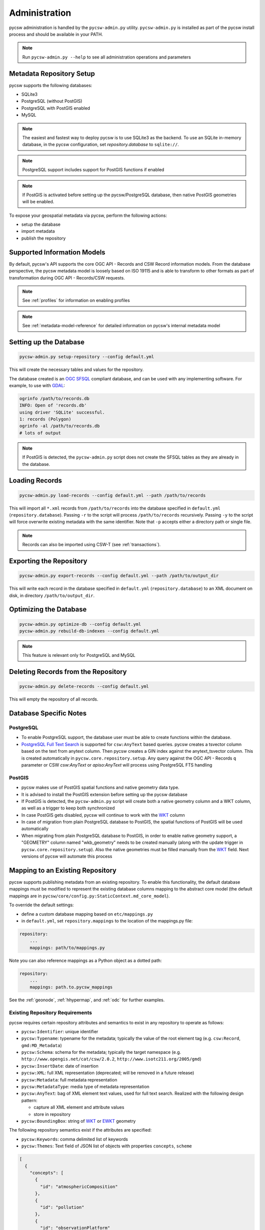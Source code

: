 .. _administration:

Administration
==============

pycsw administration is handled by the ``pycsw-admin.py`` utility.  ``pycsw-admin.py``
is installed as part of the pycsw install process and should be available in your
PATH.

.. note::
  Run ``pycsw-admin.py --help`` to see all administration operations and parameters

Metadata Repository Setup
-------------------------

pycsw supports the following databases:

- SQLite3
- PostgreSQL (without PostGIS)
- PostgreSQL with PostGIS enabled
- MySQL

.. note::
  The easiest and fastest way to deploy pycsw is to use SQLite3 as the backend. To use an SQLite
  in-memory database, in the pycsw configuration, set `repository.database` to ``sqlite://``.

.. note::
  PostgreSQL support includes support for PostGIS functions if enabled

.. note::
  If PostGIS is activated before setting up the pycsw/PostgreSQL database, then native PostGIS geometries will be enabled.

To expose your geospatial metadata via pycsw, perform the following actions:

- setup the database
- import metadata
- publish the repository

Supported Information Models
----------------------------

By default, pycsw's API  supports the core OGC API - Records and CSW Record information models.  From
the database perspective, the pycsw metadata model is loosely based on ISO 19115 and is
able to transform to other formats as part of transformation during OGC API - Records/CSW requests.

.. note::
  See :ref:`profiles` for information on enabling profiles

.. note::
  See :ref:`metadata-model-reference` for detailed information on pycsw's internal metadata model

Setting up the Database
-----------------------

.. code-block:: bash

  pycsw-admin.py setup-repository --config default.yml

This will create the necessary tables and values for the repository.

The database created is an `OGC SFSQL`_ compliant database, and can be used with any implementing software.  For example, to use with `GDAL`_:

.. code-block:: bash

  ogrinfo /path/to/records.db
  INFO: Open of 'records.db'
  using driver 'SQLite' successful.
  1: records (Polygon)
  ogrinfo -al /path/to/records.db
  # lots of output

.. note::
  If PostGIS is detected, the ``pycsw-admin.py`` script does not create the SFSQL tables as they are already in the database.


Loading Records
----------------

.. code-block:: bash

  pycsw-admin.py load-records --config default.yml --path /path/to/records

This will import all ``*.xml`` records from ``/path/to/records`` into the database specified in ``default.yml`` (``repository.database``).  Passing ``-r`` to the script will process ``/path/to/records`` recursively.  Passing ``-y`` to the script will force overwrite existing metadata with the same identifier.  Note that ``-p`` accepts either a directory path or single file.

.. note::
  Records can also be imported using CSW-T (see :ref:`transactions`).

Exporting the Repository
------------------------

.. code-block:: bash

  pycsw-admin.py export-records --config default.yml --path /path/to/output_dir

This will write each record in the database specified in ``default.yml`` (``repository.database``) to an XML document on disk, in directory ``/path/to/output_dir``.

Optimizing the Database
-----------------------

.. code-block:: bash

  pycsw-admin.py optimize-db --config default.yml
  pycsw-admin.py rebuild-db-indexes --config default.yml

.. note::
  This feature is relevant only for PostgreSQL and MySQL

Deleting Records from the Repository
------------------------------------

.. code-block:: bash

  pycsw-admin.py delete-records --config default.yml

This will empty the repository of all records.

Database Specific Notes
-----------------------

PostgreSQL
^^^^^^^^^^

-  To enable PostgreSQL support, the database user must be able to create functions within the database.
- `PostgreSQL Full Text Search`_ is supported for ``csw:AnyText`` based queries.  pycsw creates a tsvector column based on the text from anytext column. Then pycsw creates a GIN index against the anytext_tsvector column.  This is created automatically in ``pycsw.core.repository.setup``.  Any query against the OGC API - Records ``q`` parameter or CSW `csw:AnyText` or `apiso:AnyText` will process using PostgreSQL FTS handling

PostGIS
^^^^^^^

- pycsw makes use of PostGIS spatial functions and native geometry data type.
- It is advised to install the PostGIS extension before setting up the pycsw database
- If PostGIS is detected, the ``pycsw-admin.py`` script will create both a native geometry column and a WKT column, as well as a trigger to keep both synchronized
- In case PostGIS gets disabled, pycsw will continue to work with the `WKT`_ column
- In case of migration from plain PostgreSQL database to PostGIS, the spatial functions of PostGIS will be used automatically
- When migrating from plain PostgreSQL database to PostGIS, in order to enable native geometry support, a "GEOMETRY" column named "wkb_geometry" needs to be created manually (along with the update trigger in ``pycsw.core.repository.setup``). Also the native geometries must be filled manually from the `WKT`_ field. Next versions of pycsw will automate this process

.. _custom_repository:

Mapping to an Existing Repository
---------------------------------

pycsw supports publishing metadata from an existing repository.  To enable this functionality, the default database
mappings must be modified to represent the existing database columns mapping to the abstract core model (the default
mappings are in ``pycsw/core/config.py:StaticContext.md_core_model``).

To override the default settings:

- define a custom database mapping based on ``etc/mappings.py``
- in ``default.yml``, set ``repository.mappings`` to the location of the mappings.py file:

.. code-block:: yaml

  repository:
      ...
      mappings: path/to/mappings.py

Note you can also reference mappings as a Python object as a dotted path:

.. code-block:: yaml

  repository:
      ...
      mappings: path.to.pycsw_mappings


See the :ref:`geonode`, :ref:`hhypermap`, and :ref:`odc` for further examples.

.. _existing-repository-requirements:

Existing Repository Requirements
^^^^^^^^^^^^^^^^^^^^^^^^^^^^^^^^

pycsw requires certain repository attributes and semantics to exist in any repository to operate as follows:

- ``pycsw:Identifier``: unique identifier
- ``pycsw:Typename``: typename for the metadata; typically the value of the root element tag (e.g. ``csw:Record``, ``gmd:MD_Metadata``)
- ``pycsw:Schema``: schema for the metadata; typically the target namespace (e.g. ``http://www.opengis.net/cat/csw/2.0.2``, ``http://www.isotc211.org/2005/gmd``)
- ``pycsw:InsertDate``: date of insertion
- ``pycsw:XML``: full XML representation (deprecated; will be removed in a future release)
- ``pycsw:Metadata``: full metadata representation
- ``pycsw:MetadataType``: media type of metadata representation
- ``pycsw:AnyText``: bag of XML element text values, used for full text search.  Realized with the following design pattern:

  - capture all XML element and attribute values
  - store in repository
- ``pycsw:BoundingBox``: string of `WKT`_ or `EWKT`_ geometry

The following repository semantics exist if the attributes are specified:

- ``pycsw:Keywords``: comma delimited list of keywords
- ``pycsw:Themes``: Text field of JSON list of objects with properties ``concepts``, ``scheme``

.. code-block:: json

   [
     {
       "concepts": [
         {
           "id": "atmosphericComposition"
         },
         {
           "id": "pollution"
         },
         {
           "id": "observationPlatform"
         },
         {
           "id": "rocketSounding"
         }
       ],
       "scheme": "https://wis.wmo.int/2012/codelists/WMOCodeLists.xml#WMO_CategoryCode"
     }
   ]

- ``pycsw:Contacts``: Text field of JSON list of objects with properties as per the OGC API - Records party definition

.. code-block:: json

   [
     {
       "name": "contact",
       "individual": "Lastname, Firstname",
       "positionName": "Position Title",
       "contactInfo": {
         "phone": {
           "office": "+xx-xxx-xxx-xxxx"
         },
         "email": {
           "office": "you@example.org"
         },
         "address": {
           "office": {
             "deliveryPoint": "Mailing Address",
             "city": "City",
             "administrativeArea": "Administrative Area",
             "postalCode": "Zip or Postal Code",
             "country": "COuntry"
           },
           "onlineResource": {
             "href": "Contact URL"
           }
         },
         "hoursOfService": "Hours of Service",
         "contactInstructions": "During hours of service.  Off on weekends",
         "url": {
           "rel": "canonical",
           "type": "text/html",
           "href": "https://example.org"
         }
       },
       "roles": [
         {
           "name": "pointOfContact"
         }
       ]
     }
   ]

- ``pycsw:Links``: Text field of JSON list of objects with properties ``name``, ``description``, ``protocol``, ``url``

.. code-block:: json

   [
     {
       "name": "foo",
       "description": "bar",
       "protocol": "OGC:WMS",
       "url": "https://example.org/wms"
     }
  ]

.. note::
  The ``pycsw:Links`` field should be a text type, not a JSON object type

- ``pycsw:Bands``: Text field of JSON list of dicts with properties: ``name``, ``units``, ``min``, ``max``

.. code-block:: json

   [
     {
       "name": "B1",
       "units": "nm",
       "min": 0.1,
       "max": 0.333
     }
  ]

.. note::
  The ``pycsw:Bands`` field should be a text type, not a JSON object type

Values of mappings can be derived from the following mechanisms:

- text fields
- Python datetime.datetime or datetime.date objects
- Python functions 

Further information is provided in ``pycsw/config.py:MD_CORE_MODEL``.


.. note::
  See :ref:`metadata-model-reference` for detailed information on pycsw's internal metadata model

Using a SQL View as the repository table
^^^^^^^^^^^^^^^^^^^^^^^^^^^^^^^^^^^^^^^^

If your pre-existing database stores information in a normalized fashion, *i.e.* distributed on multiple tables rather
than on a single table (which is what pycsw expects by default), you have the option to create a DB view and use that
as pycsw's repository.

As a practical example, lets say you have a `CKAN`_ project which you would like to also provide pycsw integration with.
CKAN stores dataset-related information over multiple tables:

- ``package`` - has base metadata fields for each dataset;
- ``package_extra`` - additional custom metadata fields, depending on the user's metadata schema;
- ``package_tag`` - dataset_related keywords;
- ``tag`` - dataset_related keywords;
- ``group`` - details about a dataset's owner organization;
- etc.

One way to adapt such a DB structure to be able to integrate with pycsw is to create a `PostgreSQL Materialized View`_.
For example:

.. code-block:: SQL

  CREATE MATERIALIZED VIEW IF NOT EXISTS my_pycsw_view AS
      WITH cte_extras AS (
          SELECT
                 p.id,
                 p.title,
                 g.title AS org_name,
                 json_object_agg(pe.key, pe.value) AS extras,
                 array_agg(DISTINCT t.name) AS tags
                 -- remaining columns omitted for brevity
          FROM package AS p
              JOIN package_extra AS pe ON p.id = pe.package_id
              JOIN "group" AS g ON p.owner_org = g.id
              JOIN package_tag AS pt ON p.id = pt.package_id
              JOIN tag AS t on pt.tag_id = t.id
          WHERE p.state = 'active'
           AND p.private = false
          GROUP BY p.id, g.title
      )
      SELECT
             c.id AS identifier,
             c.title AS title,
             c.org_name AS organization,
             ST_GeomFromGeoJSON(c.extras->>'spatial')::geometry(Polygon, 4326) AS geom,
             c.extras->>'reference_date' AS date,
             concat_ws(', ', VARIADIC c.tags) AS keywords
             -- remaining columns omitted for brevity
      FROM cte_extras AS c
  WITH DATA;

Creating this SQL view in the database means that all we now have the CKAN dataset information all on a single flat
table, ready for pycsw to integrate with.

A crucial setup that is required in order for SQL Views to be usable by pycsw is to include the additional
``column_constraints`` property in your custom mappings. This property is used to specify which column(s) should
function as the primary key of the SQL View:

.. code-block:: python

    # contents of my_custom_pycsw_mappings.py
    from sqlalchemy.schema import PrimaryKeyConstraint

    MD_CORE_MODEL = {
        "column_constraints": (PrimaryKeyConstraint("identifier"),),
        "typename": "pycsw:CoreMetadata",
        "outputschema": "http://pycsw.org/metadata",
        "mappings": {
            "pycsw:Identifier": "identifier",
            # remaining mappings omitted for brevity

The above code snippet demonstrates how you could instruct sqlalchemy, which is what pycsw uses to interface with
the DB, that the ``identifier`` column of the SQL view should be assumed to be the primary key of the table.

Finally, we can configure pycsw with the path to the custom mappings and the name of the SQL view:

.. code-block:: yaml

    # file: pycsw.yml

    repository:
        database: postgresql://${DB_USERNAME}:${DB_PASSWORD}@${DB_HOST}/${DB_NAME}
        mappings: /path/to/my_custom_pycsw_mappings.py
        table: my_pycsw_view


.. _`GDAL`: https://www.gdal.org
.. _`OGC SFSQL`: https://www.ogc.org/standards/sfs
.. _`WKT`: https://en.wikipedia.org/wiki/Well-known_text
.. _`EWKT`: https://en.wikipedia.org/wiki/Well-known_text#Variations
.. _`PostgreSQL Full Text Search`: https://www.postgresql.org/docs/current/textsearch.html
.. _`CKAN`: https://ckan.org/
.. _`PostgreSQL Materialized View`: https://www.postgresql.org/docs/current/sql-creatematerializedview.html
